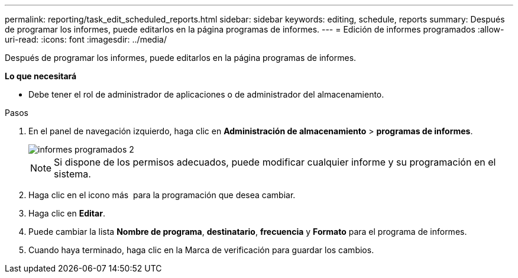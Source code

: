 ---
permalink: reporting/task_edit_scheduled_reports.html 
sidebar: sidebar 
keywords: editing, schedule, reports 
summary: Después de programar los informes, puede editarlos en la página programas de informes. 
---
= Edición de informes programados
:allow-uri-read: 
:icons: font
:imagesdir: ../media/


[role="lead"]
Después de programar los informes, puede editarlos en la página programas de informes.

*Lo que necesitará*

* Debe tener el rol de administrador de aplicaciones o de administrador del almacenamiento.


.Pasos
. En el panel de navegación izquierdo, haga clic en *Administración de almacenamiento* > *programas de informes*.
+
image::../media/scheduled_reports_2.gif[informes programados 2]

+
[NOTE]
====
Si dispone de los permisos adecuados, puede modificar cualquier informe y su programación en el sistema.

====
. Haga clic en el icono más image:../media/more_icon.gif[""] para la programación que desea cambiar.
. Haga clic en *Editar*.
. Puede cambiar la lista *Nombre de programa*, *destinatario*, *frecuencia* y *Formato* para el programa de informes.
. Cuando haya terminado, haga clic en la Marca de verificación para guardar los cambios.

